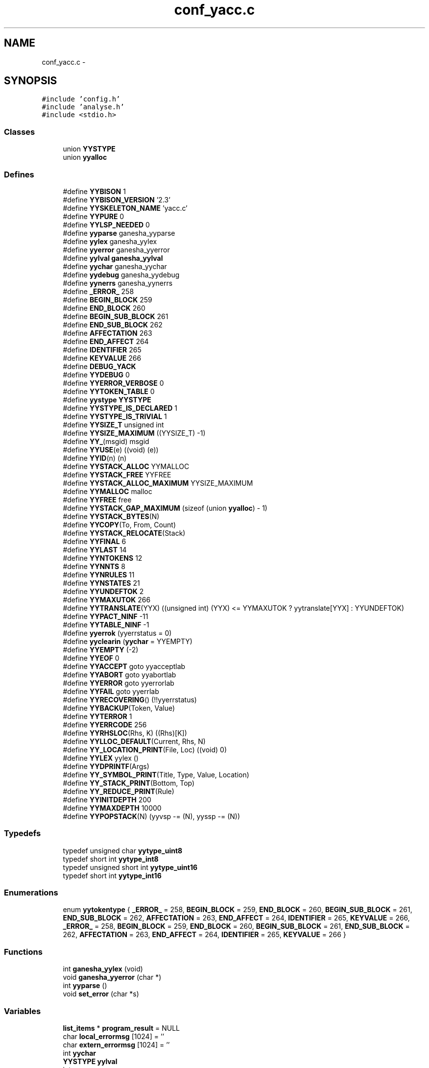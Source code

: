 .TH "conf_yacc.c" 3 "31 Mar 2009" "Version 0.1" "ConfigParsing" \" -*- nroff -*-
.ad l
.nh
.SH NAME
conf_yacc.c \- 
.SH SYNOPSIS
.br
.PP
\fC#include 'config.h'\fP
.br
\fC#include 'analyse.h'\fP
.br
\fC#include <stdio.h>\fP
.br

.SS "Classes"

.in +1c
.ti -1c
.RI "union \fBYYSTYPE\fP"
.br
.ti -1c
.RI "union \fByyalloc\fP"
.br
.in -1c
.SS "Defines"

.in +1c
.ti -1c
.RI "#define \fBYYBISON\fP   1"
.br
.ti -1c
.RI "#define \fBYYBISON_VERSION\fP   '2.3'"
.br
.ti -1c
.RI "#define \fBYYSKELETON_NAME\fP   'yacc.c'"
.br
.ti -1c
.RI "#define \fBYYPURE\fP   0"
.br
.ti -1c
.RI "#define \fBYYLSP_NEEDED\fP   0"
.br
.ti -1c
.RI "#define \fByyparse\fP   ganesha_yyparse"
.br
.ti -1c
.RI "#define \fByylex\fP   ganesha_yylex"
.br
.ti -1c
.RI "#define \fByyerror\fP   ganesha_yyerror"
.br
.ti -1c
.RI "#define \fByylval\fP   \fBganesha_yylval\fP"
.br
.ti -1c
.RI "#define \fByychar\fP   ganesha_yychar"
.br
.ti -1c
.RI "#define \fByydebug\fP   ganesha_yydebug"
.br
.ti -1c
.RI "#define \fByynerrs\fP   ganesha_yynerrs"
.br
.ti -1c
.RI "#define \fB_ERROR_\fP   258"
.br
.ti -1c
.RI "#define \fBBEGIN_BLOCK\fP   259"
.br
.ti -1c
.RI "#define \fBEND_BLOCK\fP   260"
.br
.ti -1c
.RI "#define \fBBEGIN_SUB_BLOCK\fP   261"
.br
.ti -1c
.RI "#define \fBEND_SUB_BLOCK\fP   262"
.br
.ti -1c
.RI "#define \fBAFFECTATION\fP   263"
.br
.ti -1c
.RI "#define \fBEND_AFFECT\fP   264"
.br
.ti -1c
.RI "#define \fBIDENTIFIER\fP   265"
.br
.ti -1c
.RI "#define \fBKEYVALUE\fP   266"
.br
.ti -1c
.RI "#define \fBDEBUG_YACK\fP"
.br
.ti -1c
.RI "#define \fBYYDEBUG\fP   0"
.br
.ti -1c
.RI "#define \fBYYERROR_VERBOSE\fP   0"
.br
.ti -1c
.RI "#define \fBYYTOKEN_TABLE\fP   0"
.br
.ti -1c
.RI "#define \fByystype\fP   \fBYYSTYPE\fP"
.br
.ti -1c
.RI "#define \fBYYSTYPE_IS_DECLARED\fP   1"
.br
.ti -1c
.RI "#define \fBYYSTYPE_IS_TRIVIAL\fP   1"
.br
.ti -1c
.RI "#define \fBYYSIZE_T\fP   unsigned int"
.br
.ti -1c
.RI "#define \fBYYSIZE_MAXIMUM\fP   ((YYSIZE_T) -1)"
.br
.ti -1c
.RI "#define \fBYY_\fP(msgid)   msgid"
.br
.ti -1c
.RI "#define \fBYYUSE\fP(e)   ((void) (e))"
.br
.ti -1c
.RI "#define \fBYYID\fP(n)   (n)"
.br
.ti -1c
.RI "#define \fBYYSTACK_ALLOC\fP   YYMALLOC"
.br
.ti -1c
.RI "#define \fBYYSTACK_FREE\fP   YYFREE"
.br
.ti -1c
.RI "#define \fBYYSTACK_ALLOC_MAXIMUM\fP   YYSIZE_MAXIMUM"
.br
.ti -1c
.RI "#define \fBYYMALLOC\fP   malloc"
.br
.ti -1c
.RI "#define \fBYYFREE\fP   free"
.br
.ti -1c
.RI "#define \fBYYSTACK_GAP_MAXIMUM\fP   (sizeof (union \fByyalloc\fP) - 1)"
.br
.ti -1c
.RI "#define \fBYYSTACK_BYTES\fP(N)"
.br
.ti -1c
.RI "#define \fBYYCOPY\fP(To, From, Count)"
.br
.ti -1c
.RI "#define \fBYYSTACK_RELOCATE\fP(Stack)"
.br
.ti -1c
.RI "#define \fBYYFINAL\fP   6"
.br
.ti -1c
.RI "#define \fBYYLAST\fP   14"
.br
.ti -1c
.RI "#define \fBYYNTOKENS\fP   12"
.br
.ti -1c
.RI "#define \fBYYNNTS\fP   8"
.br
.ti -1c
.RI "#define \fBYYNRULES\fP   11"
.br
.ti -1c
.RI "#define \fBYYNSTATES\fP   21"
.br
.ti -1c
.RI "#define \fBYYUNDEFTOK\fP   2"
.br
.ti -1c
.RI "#define \fBYYMAXUTOK\fP   266"
.br
.ti -1c
.RI "#define \fBYYTRANSLATE\fP(YYX)   ((unsigned int) (YYX) <= YYMAXUTOK ? yytranslate[YYX] : YYUNDEFTOK)"
.br
.ti -1c
.RI "#define \fBYYPACT_NINF\fP   -11"
.br
.ti -1c
.RI "#define \fBYYTABLE_NINF\fP   -1"
.br
.ti -1c
.RI "#define \fByyerrok\fP   (yyerrstatus = 0)"
.br
.ti -1c
.RI "#define \fByyclearin\fP   (\fByychar\fP = YYEMPTY)"
.br
.ti -1c
.RI "#define \fBYYEMPTY\fP   (-2)"
.br
.ti -1c
.RI "#define \fBYYEOF\fP   0"
.br
.ti -1c
.RI "#define \fBYYACCEPT\fP   goto yyacceptlab"
.br
.ti -1c
.RI "#define \fBYYABORT\fP   goto yyabortlab"
.br
.ti -1c
.RI "#define \fBYYERROR\fP   goto yyerrorlab"
.br
.ti -1c
.RI "#define \fBYYFAIL\fP   goto yyerrlab"
.br
.ti -1c
.RI "#define \fBYYRECOVERING\fP()   (!!yyerrstatus)"
.br
.ti -1c
.RI "#define \fBYYBACKUP\fP(Token, Value)"
.br
.ti -1c
.RI "#define \fBYYTERROR\fP   1"
.br
.ti -1c
.RI "#define \fBYYERRCODE\fP   256"
.br
.ti -1c
.RI "#define \fBYYRHSLOC\fP(Rhs, K)   ((Rhs)[K])"
.br
.ti -1c
.RI "#define \fBYYLLOC_DEFAULT\fP(Current, Rhs, N)"
.br
.ti -1c
.RI "#define \fBYY_LOCATION_PRINT\fP(File, Loc)   ((void) 0)"
.br
.ti -1c
.RI "#define \fBYYLEX\fP   yylex ()"
.br
.ti -1c
.RI "#define \fBYYDPRINTF\fP(Args)"
.br
.ti -1c
.RI "#define \fBYY_SYMBOL_PRINT\fP(Title, Type, Value, Location)"
.br
.ti -1c
.RI "#define \fBYY_STACK_PRINT\fP(Bottom, Top)"
.br
.ti -1c
.RI "#define \fBYY_REDUCE_PRINT\fP(Rule)"
.br
.ti -1c
.RI "#define \fBYYINITDEPTH\fP   200"
.br
.ti -1c
.RI "#define \fBYYMAXDEPTH\fP   10000"
.br
.ti -1c
.RI "#define \fBYYPOPSTACK\fP(N)   (yyvsp -= (N), yyssp -= (N))"
.br
.in -1c
.SS "Typedefs"

.in +1c
.ti -1c
.RI "typedef unsigned char \fByytype_uint8\fP"
.br
.ti -1c
.RI "typedef short int \fByytype_int8\fP"
.br
.ti -1c
.RI "typedef unsigned short int \fByytype_uint16\fP"
.br
.ti -1c
.RI "typedef short int \fByytype_int16\fP"
.br
.in -1c
.SS "Enumerations"

.in +1c
.ti -1c
.RI "enum \fByytokentype\fP { \fB_ERROR_\fP =  258, \fBBEGIN_BLOCK\fP =  259, \fBEND_BLOCK\fP =  260, \fBBEGIN_SUB_BLOCK\fP =  261, \fBEND_SUB_BLOCK\fP =  262, \fBAFFECTATION\fP =  263, \fBEND_AFFECT\fP =  264, \fBIDENTIFIER\fP =  265, \fBKEYVALUE\fP =  266, \fB_ERROR_\fP =  258, \fBBEGIN_BLOCK\fP =  259, \fBEND_BLOCK\fP =  260, \fBBEGIN_SUB_BLOCK\fP =  261, \fBEND_SUB_BLOCK\fP =  262, \fBAFFECTATION\fP =  263, \fBEND_AFFECT\fP =  264, \fBIDENTIFIER\fP =  265, \fBKEYVALUE\fP =  266 }"
.br
.in -1c
.SS "Functions"

.in +1c
.ti -1c
.RI "int \fBganesha_yylex\fP (void)"
.br
.ti -1c
.RI "void \fBganesha_yyerror\fP (char *)"
.br
.ti -1c
.RI "int \fByyparse\fP ()"
.br
.ti -1c
.RI "void \fBset_error\fP (char *s)"
.br
.in -1c
.SS "Variables"

.in +1c
.ti -1c
.RI "\fBlist_items\fP * \fBprogram_result\fP = NULL"
.br
.ti -1c
.RI "char \fBlocal_errormsg\fP [1024] = ''"
.br
.ti -1c
.RI "char \fBextern_errormsg\fP [1024] = ''"
.br
.ti -1c
.RI "int \fByychar\fP"
.br
.ti -1c
.RI "\fBYYSTYPE\fP \fByylval\fP"
.br
.ti -1c
.RI "int \fByynerrs\fP"
.br
.in -1c
.SH "Define Documentation"
.PP 
.SS "#define _ERROR_   258"
.PP
Definition at line 89 of file conf_yacc.c.
.SS "#define AFFECTATION   263"
.PP
Definition at line 94 of file conf_yacc.c.
.SS "#define BEGIN_BLOCK   259"
.PP
Definition at line 90 of file conf_yacc.c.
.SS "#define BEGIN_SUB_BLOCK   261"
.PP
Definition at line 92 of file conf_yacc.c.
.SS "#define DEBUG_YACK"
.PP
Definition at line 130 of file conf_yacc.c.
.SS "#define END_AFFECT   264"
.PP
Definition at line 95 of file conf_yacc.c.
.SS "#define END_BLOCK   260"
.PP
Definition at line 91 of file conf_yacc.c.
.SS "#define END_SUB_BLOCK   262"
.PP
Definition at line 93 of file conf_yacc.c.
.SS "#define IDENTIFIER   265"
.PP
Definition at line 96 of file conf_yacc.c.
.SS "#define KEYVALUE   266"
.PP
Definition at line 97 of file conf_yacc.c.
.SS "#define YY_(msgid)   msgid"
.PP
Definition at line 233 of file conf_yacc.c.
.SS "#define YY_LOCATION_PRINT(File, Loc)   ((void) 0)"
.PP
Definition at line 638 of file conf_yacc.c.
.SS "#define YY_REDUCE_PRINT(Rule)"
.PP
Definition at line 808 of file conf_yacc.c.
.SS "#define YY_STACK_PRINT(Bottom, Top)"
.PP
Definition at line 807 of file conf_yacc.c.
.SS "#define YY_SYMBOL_PRINT(Title, Type, Value, Location)"
.PP
Definition at line 806 of file conf_yacc.c.
.SS "#define YYABORT   goto yyabortlab"
.PP
Definition at line 567 of file conf_yacc.c.
.SS "#define YYACCEPT   goto yyacceptlab"
.PP
Definition at line 566 of file conf_yacc.c.
.SS "#define YYBACKUP(Token, Value)"
.PP
\fBValue:\fP
.PP
.nf
do                                                          \
  if (yychar == YYEMPTY && yylen == 1)                          \
    {                                                           \
      yychar = (Token);                                         \
      yylval = (Value);                                         \
      yytoken = YYTRANSLATE (yychar);                           \
      YYPOPSTACK (1);                                           \
      goto yybackup;                                            \
    }                                                           \
  else                                                          \
    {                                                           \
      yyerror (YY_('syntax error: cannot back up')); \
      YYERROR;                                                  \
    }                                                           \
while (YYID (0))
.fi
.PP
Definition at line 579 of file conf_yacc.c.
.SS "#define YYBISON   1"
.PP
Definition at line 47 of file conf_yacc.c.
.SS "#define YYBISON_VERSION   '2.3'"
.PP
Definition at line 50 of file conf_yacc.c.
.SS "#define \fByychar\fP   ganesha_yychar"
.PP
Definition at line 66 of file conf_yacc.c.
.SS "#define yyclearin   (\fByychar\fP = YYEMPTY)"
.PP
Definition at line 562 of file conf_yacc.c.
.SS "#define YYCOPY(To, From, Count)"
.PP
\fBValue:\fP
.PP
.nf
do                                 \
        {                                       \
          YYSIZE_T yyi;                         \
          for (yyi = 0; yyi < (Count); yyi++)   \
            (To)[yyi] = (From)[yyi];            \
        }                                       \
      while (YYID (0))
.fi
.PP
Definition at line 359 of file conf_yacc.c.
.SS "#define YYDEBUG   0"
.PP
Definition at line 138 of file conf_yacc.c.
.SS "#define yydebug   ganesha_yydebug"
.PP
Definition at line 67 of file conf_yacc.c.
.SS "#define YYDPRINTF(Args)"
.PP
Definition at line 805 of file conf_yacc.c.
.SS "#define YYEMPTY   (-2)"
.PP
Definition at line 563 of file conf_yacc.c.
.SS "#define YYEOF   0"
.PP
Definition at line 564 of file conf_yacc.c.
.SS "#define YYERRCODE   256"
.PP
Definition at line 598 of file conf_yacc.c.
.SS "#define yyerrok   (yyerrstatus = 0)"
.PP
Definition at line 561 of file conf_yacc.c.
.SS "#define YYERROR   goto yyerrorlab"
.PP
Definition at line 568 of file conf_yacc.c.
.SS "#define yyerror   ganesha_yyerror"
.PP
Definition at line 64 of file conf_yacc.c.
.SS "#define YYERROR_VERBOSE   0"
.PP
Definition at line 146 of file conf_yacc.c.
.SS "#define YYFAIL   goto yyerrlab"
.PP
Definition at line 575 of file conf_yacc.c.
.SS "#define YYFINAL   6"
.PP
Definition at line 389 of file conf_yacc.c.
.SS "#define YYFREE   free"
.PP
Definition at line 322 of file conf_yacc.c.
.SS "#define YYID(n)   (n)"
.PP
Definition at line 246 of file conf_yacc.c.
.SS "#define YYINITDEPTH   200"
.PP
Definition at line 814 of file conf_yacc.c.
.SS "#define YYLAST   14"
.PP
Definition at line 391 of file conf_yacc.c.
.SS "#define YYLEX   yylex ()"
.PP
Definition at line 648 of file conf_yacc.c.
.SS "#define yylex   ganesha_yylex"
.PP
Definition at line 63 of file conf_yacc.c.
.SS "#define YYLLOC_DEFAULT(Current, Rhs, N)"
.PP
\fBValue:\fP
.PP
.nf
do                                                                      \
      if (YYID (N))                                                    \
        {                                                               \
          (Current).first_line   = YYRHSLOC (Rhs, 1).first_line;        \
          (Current).first_column = YYRHSLOC (Rhs, 1).first_column;      \
          (Current).last_line    = YYRHSLOC (Rhs, N).last_line;         \
          (Current).last_column  = YYRHSLOC (Rhs, N).last_column;       \
        }                                                               \
      else                                                              \
        {                                                               \
          (Current).first_line   = (Current).last_line   =              \
            YYRHSLOC (Rhs, 0).last_line;                                \
          (Current).first_column = (Current).last_column =              \
            YYRHSLOC (Rhs, 0).last_column;                              \
        }                                                               \
    while (YYID (0))
.fi
.PP
Definition at line 607 of file conf_yacc.c.
.SS "#define YYLSP_NEEDED   0"
.PP
Definition at line 59 of file conf_yacc.c.
.SS "#define \fByylval\fP   \fBganesha_yylval\fP"
.PP
Definition at line 65 of file conf_yacc.c.
.SS "#define YYMALLOC   malloc"
.PP
Definition at line 315 of file conf_yacc.c.
.SS "#define YYMAXDEPTH   10000"
.PP
Definition at line 825 of file conf_yacc.c.
.SS "#define YYMAXUTOK   266"
.PP
Definition at line 404 of file conf_yacc.c.
.SS "#define \fByynerrs\fP   ganesha_yynerrs"
.PP
Definition at line 68 of file conf_yacc.c.
.SS "#define YYNNTS   8"
.PP
Definition at line 396 of file conf_yacc.c.
.SS "#define YYNRULES   11"
.PP
Definition at line 398 of file conf_yacc.c.
.SS "#define YYNSTATES   21"
.PP
Definition at line 400 of file conf_yacc.c.
.SS "#define YYNTOKENS   12"
.PP
Definition at line 394 of file conf_yacc.c.
.SS "#define YYPACT_NINF   -11"
.PP
Definition at line 521 of file conf_yacc.c.
.SS "int yyparse   ganesha_yyparse"
.PP
Definition at line 62 of file conf_yacc.c.
.SS "#define YYPOPSTACK(N)   (yyvsp -= (N), yyssp -= (N))"
.PP
.SS "#define YYPURE   0"
.PP
Definition at line 56 of file conf_yacc.c.
.SS "#define YYRECOVERING()   (!!yyerrstatus)"
.PP
Definition at line 577 of file conf_yacc.c.
.SS "#define YYRHSLOC(Rhs, K)   ((Rhs)[K])"
.PP
Definition at line 605 of file conf_yacc.c.
.SS "#define YYSIZE_MAXIMUM   ((YYSIZE_T) -1)"
.PP
Definition at line 223 of file conf_yacc.c.
.SS "#define YYSIZE_T   unsigned int"
.PP
Definition at line 219 of file conf_yacc.c.
.SS "#define YYSKELETON_NAME   'yacc.c'"
.PP
Definition at line 53 of file conf_yacc.c.
.SS "#define YYSTACK_ALLOC   YYMALLOC"
.PP
Definition at line 301 of file conf_yacc.c.
.SS "#define YYSTACK_ALLOC_MAXIMUM   YYSIZE_MAXIMUM"
.PP
Definition at line 304 of file conf_yacc.c.
.SS "#define YYSTACK_BYTES(N)"
.PP
\fBValue:\fP
.PP
.nf
((N) * (sizeof (yytype_int16) + sizeof (YYSTYPE)) \
      + YYSTACK_GAP_MAXIMUM)
.fi
.PP
Definition at line 348 of file conf_yacc.c.
.SS "#define YYSTACK_FREE   YYFREE"
.PP
Definition at line 302 of file conf_yacc.c.
.SS "#define YYSTACK_GAP_MAXIMUM   (sizeof (union \fByyalloc\fP) - 1)"
.PP
Definition at line 344 of file conf_yacc.c.
.SS "#define YYSTACK_RELOCATE(Stack)"
.PP
\fBValue:\fP
.PP
.nf
do                                                                    \
      {                                                                 \
        YYSIZE_T yynewbytes;                                            \
        YYCOPY (&yyptr->Stack, Stack, yysize);                          \
        Stack = &yyptr->Stack;                                          \
        yynewbytes = yystacksize * sizeof (*Stack) + YYSTACK_GAP_MAXIMUM; \
        yyptr += yynewbytes / sizeof (*yyptr);                          \
      }                                                                 \
    while (YYID (0))
.fi
.PP
Definition at line 375 of file conf_yacc.c.
.SS "#define yystype   \fBYYSTYPE\fP"
.PP
Definition at line 165 of file conf_yacc.c.
.SS "#define YYSTYPE_IS_DECLARED   1"
.PP
Definition at line 166 of file conf_yacc.c.
.SS "#define YYSTYPE_IS_TRIVIAL   1"
.PP
Definition at line 167 of file conf_yacc.c.
.SS "#define YYTABLE_NINF   -1"
.PP
Definition at line 539 of file conf_yacc.c.
.SS "#define YYTERROR   1"
.PP
Definition at line 597 of file conf_yacc.c.
.SS "#define YYTOKEN_TABLE   0"
.PP
Definition at line 151 of file conf_yacc.c.
.SS "#define YYTRANSLATE(YYX)   ((unsigned int) (YYX) <= YYMAXUTOK ? yytranslate[YYX] : YYUNDEFTOK)"
.PP
Definition at line 406 of file conf_yacc.c.
.SS "#define YYUNDEFTOK   2"
.PP
Definition at line 403 of file conf_yacc.c.
.SS "#define YYUSE(e)   ((void) (e))"
.PP
Definition at line 239 of file conf_yacc.c.
.SH "Typedef Documentation"
.PP 
.SS "typedef short int \fByytype_int16\fP"
.PP
Definition at line 206 of file conf_yacc.c.
.SS "typedef short int \fByytype_int8\fP"
.PP
Definition at line 194 of file conf_yacc.c.
.SS "typedef unsigned short int \fByytype_uint16\fP"
.PP
Definition at line 200 of file conf_yacc.c.
.SS "typedef unsigned char \fByytype_uint8\fP"
.PP
Definition at line 185 of file conf_yacc.c.
.SH "Enumeration Type Documentation"
.PP 
.SS "enum \fByytokentype\fP"
.PP
\fBEnumerator: \fP
.in +1c
.TP
\fB\fI_ERROR_ \fP\fP
.TP
\fB\fIBEGIN_BLOCK \fP\fP
.TP
\fB\fIEND_BLOCK \fP\fP
.TP
\fB\fIBEGIN_SUB_BLOCK \fP\fP
.TP
\fB\fIEND_SUB_BLOCK \fP\fP
.TP
\fB\fIAFFECTATION \fP\fP
.TP
\fB\fIEND_AFFECT \fP\fP
.TP
\fB\fIIDENTIFIER \fP\fP
.TP
\fB\fIKEYVALUE \fP\fP
.TP
\fB\fI_ERROR_ \fP\fP
.TP
\fB\fIBEGIN_BLOCK \fP\fP
.TP
\fB\fIEND_BLOCK \fP\fP
.TP
\fB\fIBEGIN_SUB_BLOCK \fP\fP
.TP
\fB\fIEND_SUB_BLOCK \fP\fP
.TP
\fB\fIAFFECTATION \fP\fP
.TP
\fB\fIEND_AFFECT \fP\fP
.TP
\fB\fIIDENTIFIER \fP\fP
.TP
\fB\fIKEYVALUE \fP\fP

.PP
Definition at line 76 of file conf_yacc.c.
.SH "Function Documentation"
.PP 
.SS "void ganesha_yyerror (char * s)"
.PP
Definition at line 1631 of file conf_yacc.c.
.SS "int ganesha_yylex (void)"
.PP
.SS "void set_error (char * s)"
.PP
Definition at line 1638 of file conf_yacc.c.
.SS "int yyparse ()"
.PP
.SH "Variable Documentation"
.PP 
.SS "char \fBextern_errormsg\fP[1024] = ''"
.PP
Definition at line 125 of file conf_yacc.c.
.SS "char \fBlocal_errormsg\fP[1024] = ''"
.PP
Definition at line 122 of file conf_yacc.c.
.SS "\fBlist_items\fP* \fBprogram_result\fP = NULL"
.PP
Definition at line 119 of file conf_yacc.c.
.SS "int \fByychar\fP"
.PP
Definition at line 1092 of file conf_yacc.c.
.SS "\fBYYSTYPE\fP \fByylval\fP"
.PP
Definition at line 1095 of file conf_yacc.c.
.SS "int \fByynerrs\fP"
.PP
Definition at line 1098 of file conf_yacc.c.
.SH "Author"
.PP 
Generated automatically by Doxygen for ConfigParsing from the source code.
